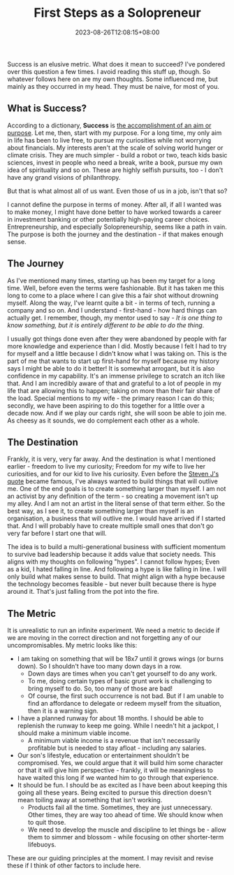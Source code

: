 #+TITLE: First Steps as a Solopreneur
#+DATE: 2023-08-26T12:08:15+08:00
#+PUBLISHDATE: 2023-08-26T12:08:15+08:00
#+DRAFT: nil
#+CATEGORIES[]: entrepreneurship
#+TAGS[]: entrepreneurship, solopreneurship
#+DESCRIPTION: If I considered this phase of my life to be an experiment, then the first step is to define my metric. Let me try to define one for myself.

Success is an elusive metric. What does it mean to succeed? I've pondered over this question a few times. I avoid reading this stuff up, though. So whatever follows here on are my own thoughts.
Some influenced me, but mainly as they occurred in my head. They must be naive, for most of you.

** What is Success?

According to a dictionary, *Success* is _the accomplishment of an aim or purpose_. Let me, then, start with my purpose. For a long time, my only aim in life has been to live free, to pursue my
curiosities while not worrying about financials. My interests aren't at the scale of solving world hunger or climate crisis. They are much simpler - build a robot or two, teach kids basic sciences,
invest in people who need a break, write a book, pursue my own idea of spirituality and so on. These are highly selfish pursuits, too - I don't have any grand visions of philanthropy.

But that is what almost all of us want. Even those of us in a job, isn't that so?

I cannot define the purpose in terms of money. After all, if all I wanted was to make money, I might have done better to have worked towards a career in investment banking or other potentially
high-paying career choices. Entrepreneurship, and especially Solopreneurship, seems like a path in vain. The purpose is both the journey and the destination - if that makes enough sense.

** The Journey

As I've mentioned many times, starting up has been my target for a long time. Well, before even the terms were fashionable. But it has taken me this long to come to a place where I can give this a
fair shot without drowning myself. Along the way, I've learnt quite a bit - in terms of tech, running a company and so on. And I understand - first-hand - how hard things can actually get. I remember,
though, my mentor used to say - /It is one thing to know something, but it is entirely different to be able to do the thing/.

I usually got things done even after they were abandoned by people with far more knowledge and experience than I did. Mostly because I felt I had to try for myself and a little because I didn't know
what I was taking on. This is the part of me that wants to start up first-hand for myself because my history says I might be able to do it better! It is somewhat arrogant, but it is also confidence in
my capability. It's an immense privilege to scratch an itch like that. And I am incredibly aware of that and grateful to a lot of people in my life that are allowing this to happen;
taking on more than their fair share of the load. Special mentions to my wife - the primary reason I can do this; secondly, we have been aspiring to do this together for a little over
a decade now. And if we play our cards right, she will soon be able to join me. As cheesy as it sounds, we do complement each other as a whole.

** The Destination

Frankly, it is very, very far away. And the destination is what I mentioned earlier - freedom to live my curiosity; Freedom for my wife to live her curiosities, and for our kid to live his
curiosity. Even before the [[https://om.co/2011/10/31/steve-jobs-memo-to-startups/][Steven J's quote]] became famous, I've always wanted to build things that will outlive me. One of the end goals is to create something larger than myself. I am not an
activist by any definition of the term - so creating a movement isn't up my alley. And I am not an artist in the literal sense of that term either. So the best way, as I see it, to create something
larger than myself is an organisation, a business that will outlive me. I would have arrived if I started that. And I will probably have to create multiple small ones that don't go
very far before I start one that will.

The idea is to build a multi-generational business with sufficient momentum to survive bad leadership because it adds value that society needs. This aligns with my thoughts on following "hypes". I
cannot follow hypes; Even as a kid, I hated falling in line. And following a hype is like falling in line. I will only build what makes sense to build. That might align with a hype because the
technology becomes feasible - but never built because there is hype around it. That's just falling from the pot into the fire.

** The Metric

It is unrealistic to run an infinite experiment. We need a metric to decide if we are moving in the correct direction and not forgetting any of our uncompromisables. My metric looks like this:

   - I am taking on something that will be 18x7 until it grows wings (or burns down). So I shouldn't have too many down days in a row.
     - Down days are times when you can't get yourself to do any work.
     - To me, doing certain types of basic grunt work is challenging to bring myself to do. So, too many of those are bad!
     - Of course, the first such occurrence is not bad. But if I am unable to find an affordance to delegate or redeem myself from the situation, then it is a warning sign.
   - I have a planned runway for about 18 months. I should be able to replenish the runway to keep me going. While I needn't hit a jackpot, I should make a minimum viable income.
     - A minimum viable income is a revenue that isn't necessarily profitable but is needed to stay afloat - including any salaries.
   - Our son's lifestyle, education or entertainment shouldn't be compromised. Yes, we could argue that it will build him some character or that it will give him perspective - frankly, it will be
     meaningless to have waited this long if we wanted him to go through that experience.
   - It should be fun. I should be as excited as I have been about keeping this going all these years. Being excited to pursue this direction doesn't mean toiling away at something that isn't working.
     - Products fail all the time. Sometimes, they are just unnecessary. Other times, they are way too ahead of time. We should know when to quit those.
     - We need to develop the muscle and discipline to let things be - allow them to simmer and blossom - while focusing on other shorter-term lifebuoys.

These are our guiding principles at the moment. I may revisit and revise these if I think of other factors to include here.       
